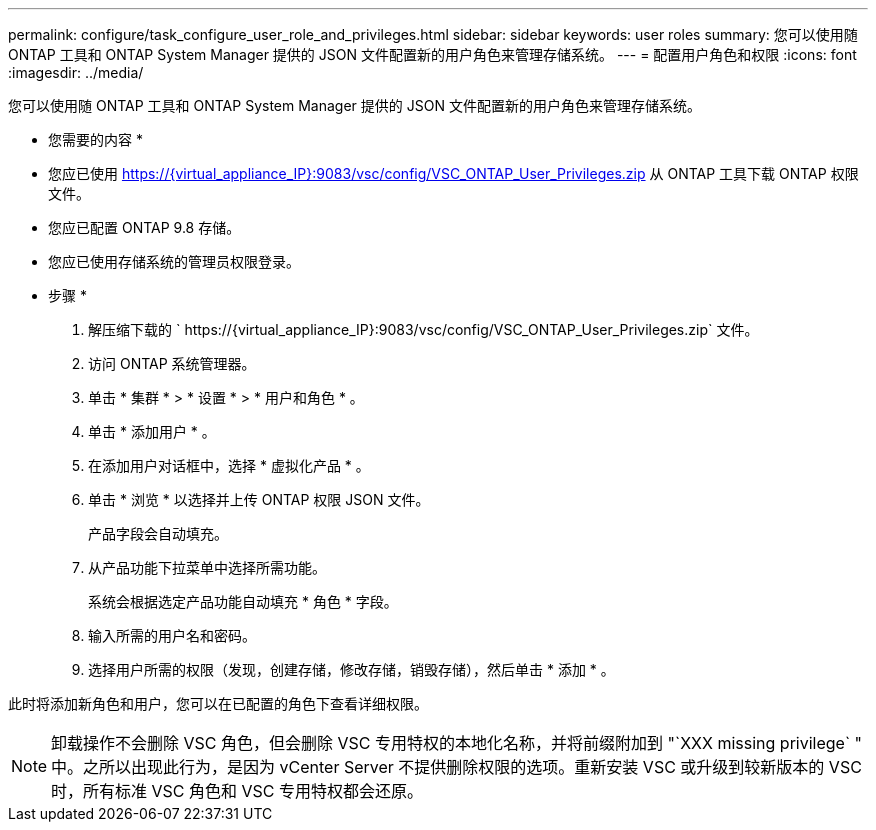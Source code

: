 ---
permalink: configure/task_configure_user_role_and_privileges.html 
sidebar: sidebar 
keywords: user roles 
summary: 您可以使用随 ONTAP 工具和 ONTAP System Manager 提供的 JSON 文件配置新的用户角色来管理存储系统。 
---
= 配置用户角色和权限
:icons: font
:imagesdir: ../media/


[role="lead"]
您可以使用随 ONTAP 工具和 ONTAP System Manager 提供的 JSON 文件配置新的用户角色来管理存储系统。

* 您需要的内容 *

* 您应已使用 https://{virtual_appliance_IP}:9083/vsc/config/VSC_ONTAP_User_Privileges.zip 从 ONTAP 工具下载 ONTAP 权限文件。
* 您应已配置 ONTAP 9.8 存储。
* 您应已使用存储系统的管理员权限登录。


* 步骤 *

. 解压缩下载的 ` \https://{virtual_appliance_IP}:9083/vsc/config/VSC_ONTAP_User_Privileges.zip` 文件。
. 访问 ONTAP 系统管理器。
. 单击 * 集群 * > * 设置 * > * 用户和角色 * 。
. 单击 * 添加用户 * 。
. 在添加用户对话框中，选择 * 虚拟化产品 * 。
. 单击 * 浏览 * 以选择并上传 ONTAP 权限 JSON 文件。
+
产品字段会自动填充。

. 从产品功能下拉菜单中选择所需功能。
+
系统会根据选定产品功能自动填充 * 角色 * 字段。

. 输入所需的用户名和密码。
. 选择用户所需的权限（发现，创建存储，修改存储，销毁存储），然后单击 * 添加 * 。


此时将添加新角色和用户，您可以在已配置的角色下查看详细权限。


NOTE: 卸载操作不会删除 VSC 角色，但会删除 VSC 专用特权的本地化名称，并将前缀附加到 "`XXX missing privilege` " 中。之所以出现此行为，是因为 vCenter Server 不提供删除权限的选项。重新安装 VSC 或升级到较新版本的 VSC 时，所有标准 VSC 角色和 VSC 专用特权都会还原。
